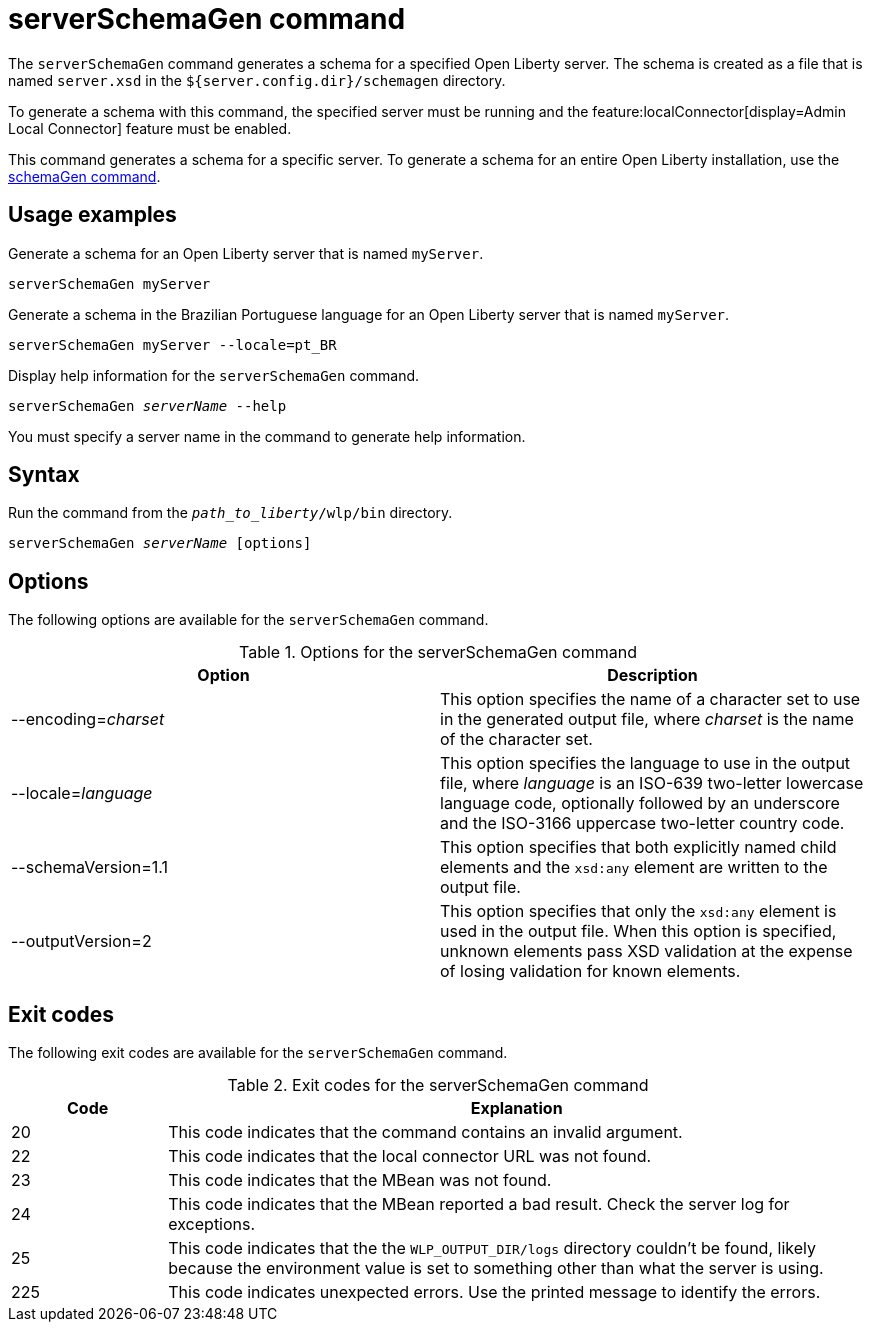 // Copyright (c) 2022 IBM Corporation and others.
// Licensed under Creative Commons Attribution-NoDerivatives
// 4.0 International (CC BY-ND 4.0)
//   https://creativecommons.org/licenses/by-nd/4.0/
//
// Contributors:
//     IBM Corporation
//
:page-layout: general-reference
:page-type: general
= serverSchemaGen command

The `serverSchemaGen` command generates a schema for a specified Open Liberty server. The schema is created as a file that is named `server.xsd` in the `${server.config.dir}/schemagen` directory.

To generate a schema with this command, the specified server must be running and the feature:localConnector[display=Admin Local Connector] feature must be enabled.

This command generates a schema for a specific server. To generate a schema for an entire Open Liberty installation, use the xref:command/schemaGen.adoc[schemaGen command].

== Usage examples

Generate a schema for an Open Liberty server that is named `myServer`.

----
serverSchemaGen myServer
----

Generate a schema in the Brazilian Portuguese language for an Open Liberty server that is named `myServer`.


----
serverSchemaGen myServer --locale=pt_BR
----

Display help information for the `serverSchemaGen` command.

[subs=+quotes]
----
serverSchemaGen _serverName_ --help
----
You must specify a server name in the command to generate help information.

== Syntax

Run the command from the `_path_to_liberty_/wlp/bin` directory.

[subs=+quotes]
----
serverSchemaGen _serverName_ [options]
----

== Options

The following options are available for the `serverSchemaGen` command.

.Options for the serverSchemaGen command
[%header,cols=2*]
|===
|Option
|Description

|--encoding=_charset_
|This option specifies the name of a character set to use in the generated output file, where _charset_ is the name of the character set.

|--locale=_language_
|This option specifies the language to use in the output file, where _language_ is an ISO-639 two-letter lowercase language code, optionally followed by an underscore and the ISO-3166 uppercase two-letter country code.

|--schemaVersion=1.1
|This option specifies that both explicitly named child elements and the `xsd:any` element are written to the output file.

|--outputVersion=2
|This option specifies that only the `xsd:any` element is used in the output file. When this option is specified, unknown elements pass XSD validation at the expense of losing validation for known elements.

|===

== Exit codes

The following exit codes are available for the `serverSchemaGen` command.

.Exit codes for the serverSchemaGen command
[%header,cols="2,9"]
|===

|Code
|Explanation

|20
|This code indicates that the command contains an invalid argument.

|22
|This code indicates that the local connector URL was not found.

|23
|This code indicates that the MBean was not found.

|24
|This code indicates that the MBean reported a bad result. Check the server log for exceptions.

|25
|This code indicates that the the `WLP_OUTPUT_DIR/logs` directory couldn't be found, likely because the environment value is set to
something other than what the server is using.

|225
|This code indicates unexpected errors. Use the printed message to identify the errors.

|===
